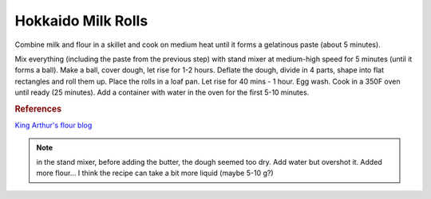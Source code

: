.. index::
   single: bread; Hokkaido milk rolls

Hokkaido Milk Rolls
=====================

.. ingredients::

   **For the tangzhong:**

   - 43 g bread flour
   - 86 g milk

   **For the rolls:**

   - 300 g bread flour
   - 113 g milk
   - 40 g butter
   - 1 egg
   - 5 g instant yeast
   - 30 g sugar
   - 6 g salt

Combine milk and flour in a skillet and cook on medium heat until it forms a gelatinous paste
(about 5 minutes).

Mix everything (including the paste from the previous step) with stand mixer at medium-high speed for 5 minutes (until it forms a ball).
Make a ball, cover dough, let rise for 1-2 hours.
Deflate the dough, divide in 4 parts, shape into flat rectangles and roll them up.
Place the rolls in a loaf pan.
Let rise for 40 mins - 1 hour. Egg wash.
Cook in a 350F oven until ready (25 minutes). Add a container with water in the oven for the first 5-10 minutes.

.. rubric:: References

`King Arthur's flour blog <https://www.kingarthurflour.com/recipes/japanese-milk-bread-rolls-recipe>`_

.. note::

   in the stand mixer, before adding the butter, the dough seemed too dry.
   Add water but overshot it. Added more flour...
   I think the recipe can take a bit more liquid (maybe 5-10 g?)